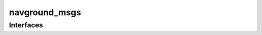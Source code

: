 ==============
navground_msgs
==============

.. ros:package:: navground_msgs
   :summary:

   This ROS2 packages defines the interfaces used by :doc:`/packages/navground_ros`.


Interfaces
==========

.. ros:autointerfaces:: navground_msgs
   :messages: Messages
   :actions: Actions
   :title_level: -

